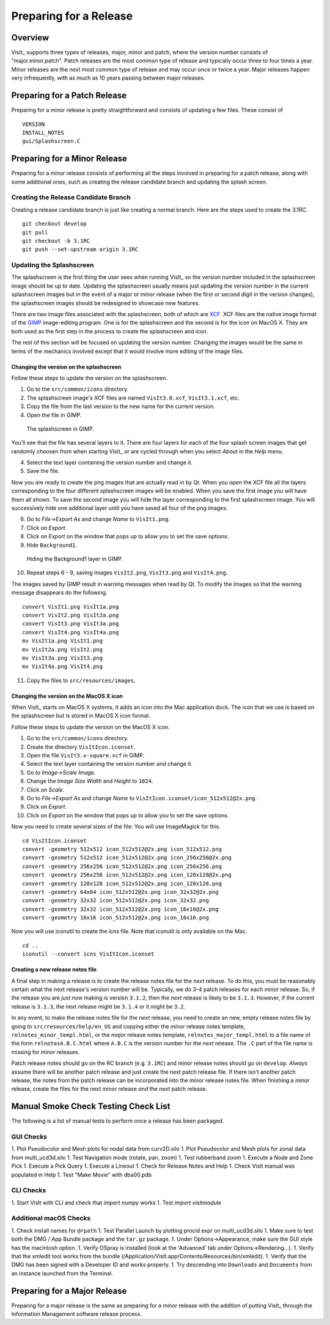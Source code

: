 Preparing for a Release
=======================

Overview
--------

VisIt_ supports three types of releases, major, minor and patch, where the
version number consists of "major.minor.patch". Patch releases are the
most common type of release and typically occur three to four times a year.
Minor releases are the next most common type of release and may occur
once or twice a year. Major releases happen very infrequently, with as much
as 10 years passing between major releases.

Preparing for a Patch Release
-----------------------------

Preparing for a minor release is pretty straightforward and consists of
updating a few files. These consist of ::

    VERSION
    INSTALL_NOTES
    gui/Splashscreen.C

Preparing for a Minor Release
-----------------------------

Preparing for a minor release consists of performing all the steps involved
in preparing for a patch release, along with some additional ones, such as
creating the release candidate branch and updating the splash screen.

Creating the Release Candidate Branch
~~~~~~~~~~~~~~~~~~~~~~~~~~~~~~~~~~~~~

Creating a release candidate branch is just like creating a normal branch.
Here are the steps used to create the 3.1RC. ::

    git checkout develop
    git pull
    git checkout -b 3.1RC
    git push --set-upstream origin 3.1RC

Updating the Splashscreen
~~~~~~~~~~~~~~~~~~~~~~~~~

The splashscreen is the first thing the user sees when running VisIt_ so the
version number included in the splashscreen image should be up to date.
Updating the splashscreen usually means just updating the version number in
the current splashscreen images but in the event of a major or minor release
(when the first or second digit in the version changes), the splashscreen
images should be redesigned to showcase new features.

There are two image files associated with the splashscreen, both of which
are `XCF <https://xcf.berkeley.edu>`_. XCF files are the native image format
of the `GIMP <https://www.gimp.org>`_ image-editing program. One is for the
splashscreen and the second is for the icon on MacOS X. They are both used
as the first step in the process to create the splashscreen and icon.

The rest of this section will be focused on updating the version number.
Changing the images would be the same in terms of the mechanics involved
except that it would involve more editing of the image files.

Changing the version on the splashscreen
""""""""""""""""""""""""""""""""""""""""

Follow these steps to update the version on the splashscreen.

1. Go to the ``src/common/icons`` directory.
2. The splashscreen image's XCF files are named ``VisIt3.0.xcf``, ``VisIt3.1.xcf``, etc.
3. Copy the file from the last version to the new name for the current version.
4. Open the file in GIMP.

.. figure:: images/Release-GimpImage.png

   The splashscreen in GIMP.

You'll see that the file has several layers to it. There are four layers for
each of the four splash screen images that get randomly choosen from when
starting VisIt_ or are cycled through when you select *About* in the *Help*
menu.

4. Select the text layer containing the version number and change it.
5. Save the file.

Now you are ready to create the png images that are actually read in
by Qt. When you open the XCF file all the layers corresponding to the four
different splashscreen images will be enabled. When you save the first image
you will have them all shown. To save the second image you will hide the
layer corresponding to the first splashscreen image. You will successively
hide one additional layer until you have saved all four of the png images.

6. Go to *File->Export As* and change *Name* to ``VisIt1.png``.
7. Click on *Export*. 
8. Click on *Export* on the window that pops up to allow you to set the save options.
9. Hide ``Background1``.

.. figure:: images/Release-GimpLayers.png

   Hiding the Background1 layer in GIMP.

10. Repeat steps 6 - 9, saving images ``VisIt2.png``, ``VisIt3.png`` and ``VisIt4.png``.

The images saved by GIMP result in warning messages when read by Qt. To
modify the images so that the warning message disappears do the following. ::

    convert VisIt1.png VisIt1a.png
    convert VisIt2.png VisIt2a.png
    convert VisIt3.png VisIt3a.png
    convert VisIt4.png VisIt4a.png
    mv VisIt1a.png VisIt1.png
    mv VisIt2a.png VisIt2.png
    mv VisIt3a.png VisIt3.png
    mv VisIt4a.png VisIt4.png

11. Copy the files to ``src/resources/images``.

Changing the version on the MacOS X icon
""""""""""""""""""""""""""""""""""""""""

When VisIt_ starts on MacOS X systems, it adds an icon into the Mac
application dock. The icon that we use is based on the splashscreen but
is stored in MacOS X icon format.

Follow these steps to update the version on the MacOS X icon.

1. Go to the ``src/common/icons`` directory.
2. Create the directory ``VisItIcon.iconset``.
3. Open the file ``VisIt3.x-square.xcf`` in GIMP.
4. Select the text layer containing the version number and change it.
5. Go to *Image->Scale Image*.
6. Change the *Image Size* *Width* and *Height* to ``1024``.
7. Click on *Scale*.
8. Go to *File->Export As* and change *Name* to ``VisItIcon.iconset/icon_512x512@2x.png``.
9. Click on *Export*. 
10. Click on *Export* on the window that pops up to allow you to set the save options.

Now you need to create several sizes of the file. You will use ImageMagick
for this. ::

    cd VisItIcon.iconset
    convert -geometry 512x512 icon_512x512@2x.png icon_512x512.png
    convert -geometry 512x512 icon_512x512@2x.png icon_256x256@2x.png
    convert -geometry 256x256 icon_512x512@2x.png icon_256x256.png
    convert -geometry 256x256 icon_512x512@2x.png icon_128x128@2x.png
    convert -geometry 128x128 icon_512x512@2x.png icon_128x128.png
    convert -geometry 64x64 icon_512x512@2x.png icon_32x32@2x.png
    convert -geometry 32x32 icon_512x512@2x.png icon_32x32.png
    convert -geometry 32x32 icon_512x512@2x.png icon_16x16@2x.png
    convert -geometry 16x16 icon_512x512@2x.png icon_16x16.png

Now you will use iconutil to create the icns file. Note that iconutil
is only available on the Mac. ::

    cd ..
    iconutil --convert icns VisItIcon.iconset

Creating a new release notes file
"""""""""""""""""""""""""""""""""

A final step in making a release is to create the release notes file for the *next*
release. To do this, you must be reasonably certain what the next release's version
number will be. Typically, we do 3-4 patch releases for each minor release. So,
if the release you are *just now* making is version ``3.1.2``, then the *next* release
is likely to be ``3.1.3``. However, if the current release is ``3.1.3``, the next
release might be ``3.1.4`` or it might be ``3.2``.

In any event, to make the release notes file for the *next* release, you need to create
an new, empty release notes file by going to ``src/resources/help/en_US`` and copying
either the *minor* release notes template, ``relnotes_minor_templ.html``, or the *major*
release notes template, ``relnotes_major_templ.html`` to a file name of the form
``relnotesA.B.C.html`` where ``A.B.C`` is the version number for the *next* release.
The ``.C`` part of the file name is missing for *minor* releases.

Patch release notes should go on the RC branch (e.g. ``3.1RC``) and minor release notes
should go on ``develop``. *Always* assume there will be another patch release
and just create the next patch release file. If there isn't another patch release, the
notes from the patch release can be incorporated into the minor release notes file.
When finishing a minor release, create the files for the next minor release *and* the
next patch release.

Manual Smoke Check Testing Check List
-------------------------------------

The following is a list of manual tests to perform once a release has been packaged.

GUI Checks
~~~~~~~~~~

1. Plot Pseudocolor and Mesh plots for nodal data from curv2D.silo	
1. Plot Pseudocolor and Mesh plots for zonal data from multi_ucd3d.silo	
1. Test Navigation mode (rotate, pan, zoom)	
1. Test rubberband zoom	
1. Execute a Node and Zone Pick	
1. Execute a Pick Query	
1. Execute a Lineout	
1. Check for Release Notes and Help	
1. Check VisIt manual was populated in Help	
1. Test "Make Movie" with dba00.pdb

CLI Checks
~~~~~~~~~~
1. Start VisIt with CLI and check that `import numpy` works
1. Test `import visitmodule`

Additional macOS Checks
~~~~~~~~~~~~~~~~~~~~~~~

1. Check install names for ``@rpath``
1. Test Parallel Launch by plotting procid expr on multi_ucd3d.silo	
1. Make sure to test both the DMG / App Bundle package and the ``tar.gz`` package.	
1. Under Options->Appearance, make sure the GUI style has the macintosh option.	
1. Verify OSpray is installed (look at the 'Advanced' tab under Options->Rendering...).	
1. Verify that the xmledit tool works from the bundle (/Application/VisIt.app/Contents/Resources/bin/xmledit).	
1. Verify that the DMG has been signed with a Developer ID and works properly.
1. Try descending into ``Downloads`` and ``Documents`` from an instance launched from the Terminal.

Preparing for a Major Release
-----------------------------

Preparing for a major release is the same as preparing for a minor release
with the addition of putting VisIt_ through the Information Management
software release process.
